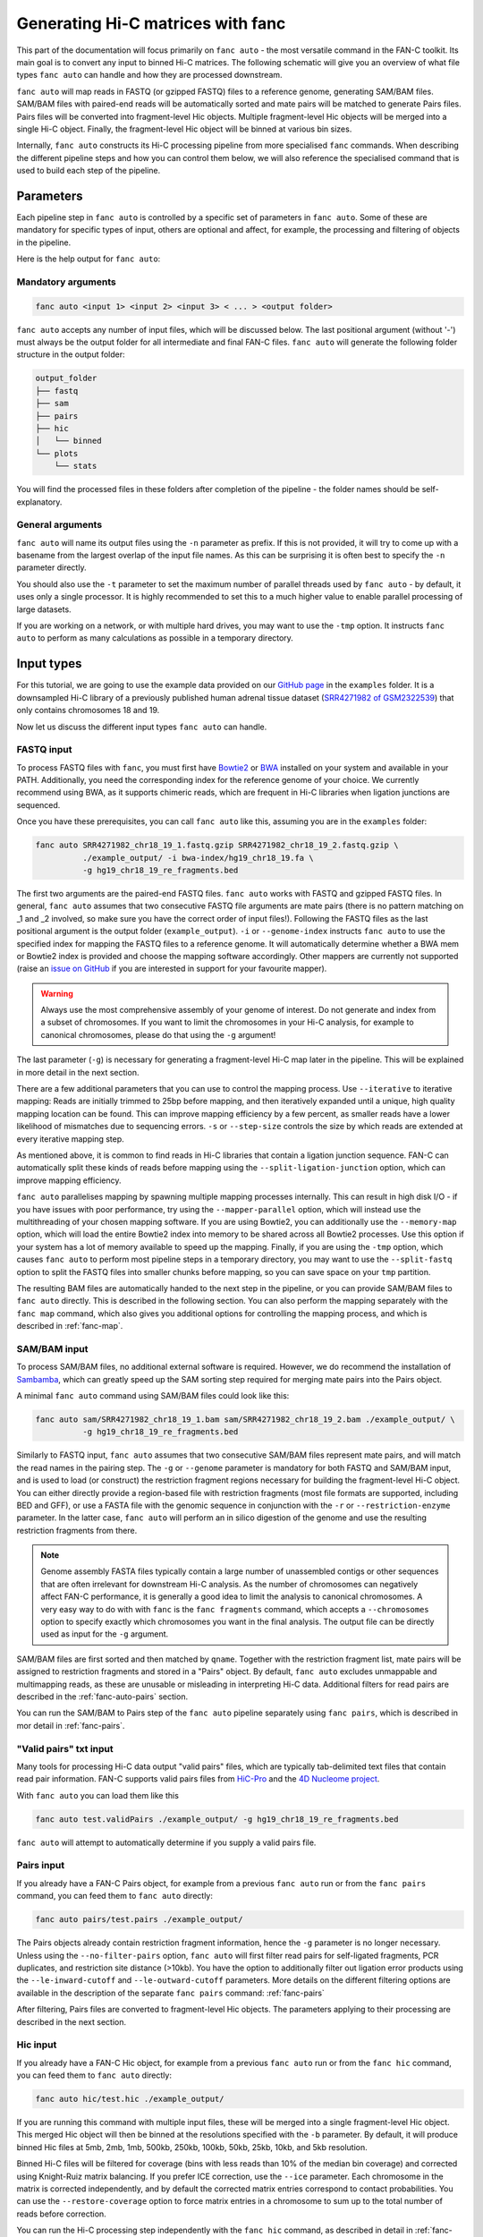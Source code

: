 .. _fanc-auto:


##################################
Generating Hi-C matrices with fanc
##################################

This part of the documentation will focus primarily on ``fanc auto`` - the most versatile
command in the FAN-C toolkit. Its main goal is to convert any input to binned Hi-C matrices.
The following schematic will give you an overview of what file types ``fanc auto`` can handle
and how they are processed downstream.

.. image:: images/fanc-auto-schematic.png

``fanc auto`` will map reads in FASTQ (or gzipped FASTQ) files to a reference genome, generating
SAM/BAM files. SAM/BAM files with paired-end reads will be automatically sorted and mate pairs
will be matched to generate Pairs files. Pairs files will be converted into fragment-level Hic
objects. Multiple fragment-level Hic objects will be merged into a single Hi-C object. Finally,
the fragment-level Hic object will be binned at various bin sizes.

Internally, ``fanc auto`` constructs its Hi-C processing pipeline from more specialised ``fanc``
commands. When describing the different pipeline steps and how you can control them below, we
will also reference the specialised command that is used to build each step of the pipeline.


**********
Parameters
**********

Each pipeline step in ``fanc auto`` is controlled by a specific set of parameters in ``fanc auto``.
Some of these are mandatory for specific types of input, others are optional and affect, for example,
the processing and filtering of objects in the pipeline.

Here is the help output for ``fanc auto``:

.. argparse::
   :module: fanc.commands.auto
   :func: auto_parser
   :prog: fanc auto
   :nodescription:
   :nodefault:


===================
Mandatory arguments
===================

.. code:: python

    fanc auto <input 1> <input 2> <input 3> < ... > <output folder>


``fanc auto`` accepts any number of input files, which will be discussed below.
The last positional argument (without '-') must always be the output folder for
all intermediate and final FAN-C files. ``fanc auto`` will generate the following
folder structure in the output folder:

.. code:: bash

    output_folder
    ├── fastq
    ├── sam
    ├── pairs
    ├── hic
    │   └── binned
    └── plots
        └── stats

You will find the processed files in these folders after completion of the pipeline -
the folder names should be self-explanatory.

=================
General arguments
=================

``fanc auto`` will name its output files using the ``-n`` parameter as prefix. If this is not
provided, it will try to come up with a basename from the largest overlap of the input file
names. As this can be surprising it is often best to specify the ``-n`` parameter directly.

You should also use the ``-t`` parameter to set the maximum number of parallel threads used
by ``fanc auto`` - by default, it uses only a single processor. It is highly recommended to
set this to a much higher value to enable parallel processing of large datasets.

If you are working on a network, or with multiple hard drives, you may want to use the ``-tmp``
option. It instructs ``fanc auto`` to perform as many calculations as possible in a temporary
directory.

***********
Input types
***********

For this tutorial, we are going to use the example data provided on our
`GitHub page <http://www.github.com/vaquerizaslab/fanc>`_ in the ``examples`` folder.
It is a downsampled Hi-C library of a previously published human adrenal tissue dataset
(`SRR4271982 of GSM2322539 <https://www.ncbi.nlm.nih.gov/geo/query/acc.cgi?acc=GSM2322539>`_)
that only contains chromosomes 18 and 19.

Now let us discuss the different input types ``fanc auto`` can handle.

===========
FASTQ input
===========

To process FASTQ files with ``fanc``, you must first have
`Bowtie2 <http://bowtie-bio.sourceforge.net/bowtie2/index.shtml>`_ or
`BWA <http://bio-bwa.sourceforge.net/>`_ installed on your system and available in your PATH.
Additionally, you need the corresponding index for the reference genome of your choice. We currently
recommend using BWA, as it supports chimeric reads, which are frequent in Hi-C libraries when
ligation junctions are sequenced.

Once you have these prerequisites, you can call ``fanc auto`` like this, assuming you are in the \
``examples`` folder:

.. code:: bash

    fanc auto SRR4271982_chr18_19_1.fastq.gzip SRR4271982_chr18_19_2.fastq.gzip \
              ./example_output/ -i bwa-index/hg19_chr18_19.fa \
              -g hg19_chr18_19_re_fragments.bed

The first two arguments are the paired-end FASTQ files. ``fanc auto`` works with FASTQ and gzipped
FASTQ files. In general, ``fanc auto`` assumes that two consecutive FASTQ file arguments are mate
pairs (there is no pattern matching on _1 and _2 involved, so make sure you have the correct order
of input files!). Following the FASTQ files as the last positional argument is the output folder
(``example_output``). ``-i`` or ``--genome-index`` instructs ``fanc auto`` to use the specified index
for mapping the FASTQ files to a reference genome. It will automatically determine whether a
BWA mem or Bowtie2 index is provided and choose the mapping software accordingly. Other mappers are
currently not supported (raise an `issue on GitHub <http://www.github.com/vaquerizaslab/fanc>`_
if you are interested in support for your favourite mapper).

.. warning::

    Always use the most comprehensive assembly of your genome of interest. Do not generate
    and index from a subset of chromosomes. If you want to limit the chromosomes in your
    Hi-C analysis, for example to canonical chromosomes, please do that using the ``-g``
    argument!

The last parameter (``-g``) is necessary for generating a fragment-level Hi-C map later in the
pipeline. This will be explained in more detail in the next section.

There are a few additional parameters that you can use to control the mapping process. Use
``--iterative`` to iterative mapping: Reads are initially trimmed to 25bp before mapping, and
then iteratively expanded until a unique, high quality mapping location can be found. This can
improve mapping efficiency by a few percent, as smaller reads have a lower likelihood of mismatches
due to sequencing errors. ``-s`` or ``--step-size`` controls the size by which reads are extended
at every iterative mapping step.

As mentioned above, it is common to find reads in Hi-C libraries that contain a ligation junction
sequence. FAN-C can automatically split these kinds of reads before mapping using the
``--split-ligation-junction`` option, which can improve mapping efficiency.

``fanc auto`` parallelises mapping by spawning multiple mapping
processes internally. This can result in high disk I/O - if you have issues with poor performance,
try using the ``--mapper-parallel`` option, which will instead use the multithreading of your chosen
mapping software. If you are using Bowtie2, you can additionally use the ``--memory-map`` option,
which will load the entire Bowtie2 index into memory to be shared across all Bowtie2 processes. Use
this option if your system has a lot of memory available to speed up the mapping. Finally, if you
are using the ``-tmp`` option, which causes ``fanc auto`` to perform most pipeline steps in a
temporary directory, you may want to use the ``--split-fastq`` option to split the FASTQ files into
smaller chunks before mapping, so you can save space on your ``tmp`` partition.

The resulting BAM files are automatically handed to the next step in the pipeline, or you can
provide SAM/BAM files to ``fanc auto`` directly. This is described in the following section.
You can also perform the mapping separately with the ``fanc map`` command, which also gives you
additional options for controlling the mapping process, and which is described in
:ref:`fanc-map`.

=============
SAM/BAM input
=============

To process SAM/BAM files, no additional external software is required. However, we do recommend
the installation of `Sambamba <http://lomereiter.github.io/sambamba/>`_, which can greatly speed
up the SAM sorting step required for merging mate pairs into the Pairs object.

A minimal ``fanc auto`` command using SAM/BAM files could look like this:

.. code:: bash

    fanc auto sam/SRR4271982_chr18_19_1.bam sam/SRR4271982_chr18_19_2.bam ./example_output/ \
              -g hg19_chr18_19_re_fragments.bed

Similarly to FASTQ input, ``fanc auto`` assumes that two consecutive SAM/BAM files represent
mate pairs, and will match the read names in the pairing step. The ``-g`` or ``--genome``
parameter is mandatory for both FASTQ and SAM/BAM input, and is used to load (or construct) the
restriction fragment regions necessary for building the fragment-level Hi-C object.
You can either directly provide a region-based file with restriction fragments (most file
formats are supported, including BED and GFF), or use a FASTA file with the genomic sequence
in conjunction with the ``-r`` or ``--restriction-enzyme`` parameter. In the latter case,
``fanc auto`` will perform an in silico digestion of the genome and use the resulting
restriction fragments from there.

.. note::

    Genome assembly FASTA files typically contain a large number of unassembled contigs or
    other sequences that are often irrelevant for downstream Hi-C analysis. As the number of
    chromosomes can negatively affect FAN-C performance, it is generally a good idea to limit
    the analysis to canonical chromosomes. A very easy way to do with with ``fanc`` is the
    ``fanc fragments`` command, which accepts a ``--chromosomes`` option to specify exactly
    which chromosomes you want in the final analysis. The output file can be directly used as
    input for the ``-g`` argument.

SAM/BAM files are first sorted and then matched by ``qname``. Together with the restriction
fragment list, mate pairs will be assigned to restriction fragments and stored in a "Pairs"
object. By default, ``fanc auto`` excludes unmappable and multimapping reads, as these are
unusable or misleading in interpreting Hi-C data. Additional filters for read pairs are
described in the :ref:`fanc-auto-pairs` section.

You can run the SAM/BAM to Pairs step of the ``fanc auto`` pipeline separately using
``fanc pairs``, which is described in mor detail in :ref:`fanc-pairs`.


=======================
"Valid pairs" txt input
=======================

Many tools for processing Hi-C data output "valid pairs" files, which are typically tab-delimited
text files that contain read pair information. FAN-C supports valid pairs files from
`HiC-Pro <http://nservant.github.io/HiC-Pro/RESULTS.html#list-of-valid-interaction-products>`_
and the `4D Nucleome project <https://github.com/4dn-dcic/pairix/blob/master/pairs_format_specification.md>`_.

With ``fanc auto`` you can load them like this

.. code:: bash

    fanc auto test.validPairs ./example_output/ -g hg19_chr18_19_re_fragments.bed

``fanc auto`` will attempt to automatically determine if you supply a valid pairs file.


.. _fanc-auto-pairs:

===========
Pairs input
===========
If you already have a FAN-C Pairs object, for example from a previous ``fanc auto`` run or
from the ``fanc pairs`` command, you can feed them to ``fanc auto`` directly:

.. code:: bash

    fanc auto pairs/test.pairs ./example_output/

The Pairs objects already contain restriction fragment information, hence the ``-g`` parameter
is no longer necessary. Unless using the ``--no-filter-pairs`` option, ``fanc auto`` will first
filter read pairs for self-ligated fragments, PCR duplicates, and restriction site distance
(>10kb). You have the option to additionally filter out ligation error products using the
``--le-inward-cutoff`` and ``--le-outward-cutoff`` parameters. More details on the different
filtering options are available in the description of the separate ``fanc pairs`` command:
:ref:`fanc-pairs`

After filtering, Pairs files are converted to fragment-level Hic objects. The parameters
applying to their processing are described in the next section.


=========
Hic input
=========

If you already have a FAN-C Hic object, for example from a previous ``fanc auto`` run or
from the ``fanc hic`` command, you can feed them to ``fanc auto`` directly:

.. code:: bash

    fanc auto hic/test.hic ./example_output/

If you are running this command with multiple input files, these will be merged into a single
fragment-level Hic object. This merged Hic object will then be binned at the resolutions
specified with the ``-b`` parameter. By default, it will produce binned Hic files at 5mb,
2mb, 1mb, 500kb, 250kb, 100kb, 50kb, 25kb, 10kb, and 5kb resolution.

Binned Hi-C files will be filtered for coverage (bins with less reads than 10% of the median
bin coverage) and corrected using Knight-Ruiz matrix balancing. If you prefer ICE correction,
use the ``--ice`` parameter. Each chromosome in the matrix is corrected independently, and
by default the corrected matrix entries correspond to contact probabilities. You can use the
``--restore-coverage`` option to force matrix entries in a chromosome to sum up to the
total number of reads before correction.

You can run the Hi-C processing step independently with the ``fanc hic`` command, as described
in detail in :ref:`fanc-hic`


===========
Mixed input
===========

Now that we have covered all the different input options fort ``fanc auto``, it is worth
stressing that you can combined different types of input in the same command. ``fanc auto``
will attempt to automatically determine the commands necessary for each input to run
through the entire pipeline, and will merge inputs into a single fragment-level Hic object
before binning.

That means something like this is possible:

.. code:: bash

    fanc auto hic/test.hic pairs/test.pairs test.validPairs \
              sam/SRR4271982_chr18_19_1.bam sam/SRR4271982_chr18_19_2.bam \
              SRR4271982_chr18_19_1.fastq.gzip SRR4271982_chr18_19_2.fastq.gzip \
              ./example_output/ -g hg19_chr18_19_re_fragments.bed -b 1mb, 50kb, 25kb \
              -i bwa-index/hg19_chr18_19.fa -n test -s 20 -t 16 -q 3


********************************************
Test runs and Sun/Oracle Grid engine support
********************************************

By default, ``fanc auto`` runs tasks in parallel locally on the machine it was started on.
If you want to perform a test run, without actually executing any commands, you can use
the ``--run-with test`` option. This will not run any of the ``fanc`` pipeline steps, but
will print each command it would run, including the dependencies between commands, to the
command line.
If you have access to a computational cluster running Sun/Oracle Grid Engine (SGE/OGE), you
can instruct ``fanc auto`` to submit all commands to the cluster using ``--run-with sge``.
Internally, this calls ``qsub`` on each command and uses the ``--hold_jid`` parameter to
ensure each command waits for the output of its dependencies. You can configure the SGE
setup using :ref:`fanc-config`

**********
Next steps
**********

Once you have generated your binned, filtered, and corrected Hic objects with ``fanc auto``,
you may want to explore the data in those matrices. FAN-C provides a number of commands for
data analsyis and exploration. Continue with :ref:`` for further details.